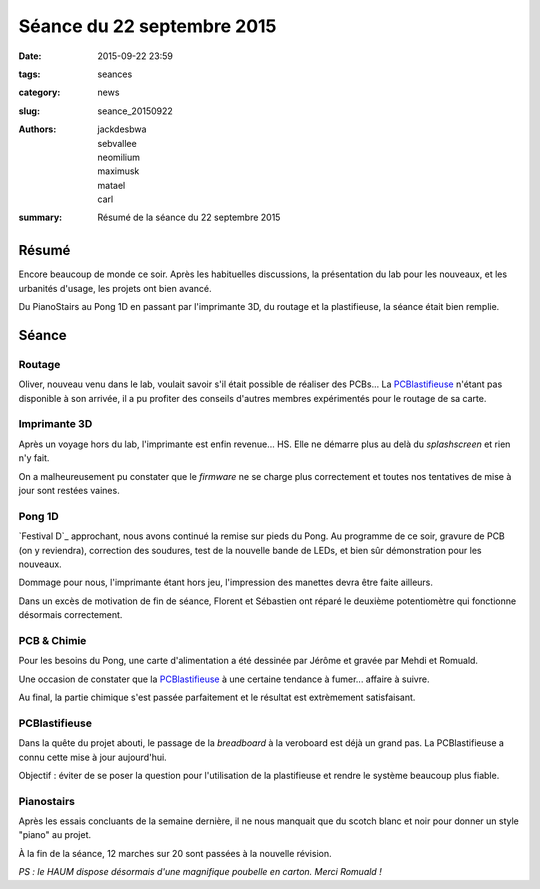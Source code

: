 ===========================
Séance du 22 septembre 2015
===========================

:date: 2015-09-22 23:59
:tags: seances
:category: news
:slug: seance_20150922
:authors: jackdesbwa, sebvallee, neomilium, maximusk, matael, carl
:summary: Résumé de la séance du 22 septembre 2015

Résumé
======

Encore beaucoup de monde ce soir. Après les habituelles discussions, la présentation du lab pour les nouveaux, et les
urbanités d'usage, les projets ont bien avancé.

Du PianoStairs au Pong 1D en passant par l'imprimante 3D, du routage et la plastifieuse, la séance était bien remplie.

Séance
======

Routage
-------

Oliver, nouveau venu dans le lab, voulait savoir s'il était possible de réaliser des PCBs... La PCBlastifieuse_ n'étant
pas disponible à son arrivée, il a pu profiter des conseils d'autres membres expérimentés pour le routage de sa
carte.

Imprimante 3D
-------------

Après un voyage hors du lab, l'imprimante est enfin revenue... HS. Elle ne démarre plus au delà du *splashscreen* et
rien n'y fait.

On a malheureusement pu constater que le *firmware* ne se charge plus correctement et toutes nos tentatives de mise à
jour sont restées vaines.

Pong 1D
-------

`Festival D`_ approchant, nous avons continué la remise sur pieds du Pong. Au programme de ce soir,
gravure de PCB (on y reviendra), correction des soudures, test de la nouvelle bande de LEDs, et bien sûr démonstration
pour les nouveaux.

Dommage pour nous, l'imprimante étant hors jeu, l'impression des manettes devra être faite ailleurs.

Dans un excès de motivation de fin de séance, Florent et Sébastien ont réparé le deuxième potentiomètre qui fonctionne
désormais correctement.

PCB & Chimie
------------

Pour les besoins du Pong, une carte d'alimentation a été dessinée par Jérôme et gravée par Mehdi et
Romuald.

Une occasion de constater que la PCBlastifieuse_ à une certaine tendance à fumer... affaire à suivre.

Au final, la partie chimique s'est passée parfaitement et le résultat est extrèmement satisfaisant.

PCBlastifieuse
--------------

Dans la quête du projet abouti, le passage de la *breadboard* à la veroboard est déjà un grand pas. La PCBlastifieuse a
connu cette mise à jour aujourd'hui.

Objectif : éviter de se poser la question pour l'utilisation de la plastifieuse et rendre le système beaucoup plus
fiable.

Pianostairs
-----------

Après les essais concluants de la semaine dernière, il ne nous manquait que du scotch blanc et noir pour donner un style
"piano" au projet.

À la fin de la séance, 12 marches sur 20 sont passées à la nouvelle révision.


*PS : le HAUM dispose désormais d'une magnifique poubelle en carton. Merci Romuald !*
